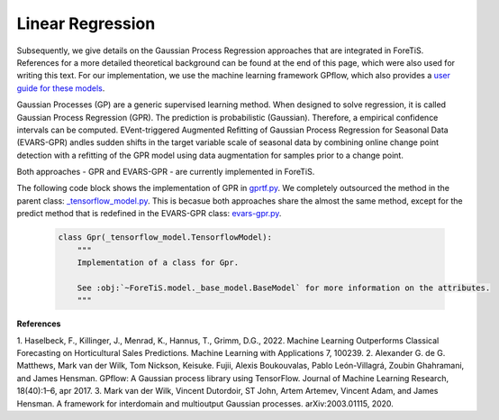 Linear Regression
=============================================
Subsequently, we give details on the Gaussian Process Regression approaches that are integrated in ForeTiS.
References for a more detailed theoretical background can be found at the end of this page, which were also used for writing this text.
For our implementation, we use the machine learning framework GPflow, which also provides a `user guide for these models <https://www.gpflow.org/>`_.

Gaussian Processes (GP) are a generic supervised learning method. When designed to solve regression, it is called
Gaussian Process Regression (GPR). The prediction is probabilistic (Gaussian). Therefore, a empirical
confidence intervals can be computed.
EVent-triggered Augmented Refitting of Gaussian Process Regression for Seasonal Data (EVARS-GPR) andles sudden shifts
in the target variable scale of seasonal data by combining online change point detection with a refitting of the GPR
model using data augmentation for samples prior to a change point.

Both approaches - GPR and EVARS-GPR - are currently implemented in ForeTiS.

The following code block shows the implementation of GPR in `gprtf.py <https://github.com/grimmlab/ForeTiS/blob/main/ForeTiS/model/gprtf.py>`_.
We completely outsourced the method in the parent class:
`_tensorflow_model.py <https://github.com/grimmlab/ForeTiS/blob/main/ForeTiS/model/_tensorflow_model.py>`_.
This is becasue both approaches share the almost the same method, except for the predict method that is redefined in the EVARS-GPR class:
`evars-gpr.py <https://github.com/grimmlab/ForeTiS/blob/main/ForeTiS/model/evars-gpr.py>`_.

    .. code-block::

        class Gpr(_tensorflow_model.TensorflowModel):
            """
            Implementation of a class for Gpr.

            See :obj:`~ForeTiS.model._base_model.BaseModel` for more information on the attributes.
            """


**References**

1. Haselbeck, F., Killinger, J., Menrad, K., Hannus, T., Grimm, D.G., 2022. Machine Learning Outperforms Classical Forecasting on
Horticultural Sales Predictions. Machine Learning with Applications 7, 100239.
2. Alexander G. de G. Matthews, Mark van der Wilk, Tom Nickson, Keisuke. Fujii, Alexis Boukouvalas, Pablo León-Villagrá,
Zoubin Ghahramani, and James Hensman. GPflow: A Gaussian process library using TensorFlow. Journal of Machine Learning
Research, 18(40):1–6, apr 2017.
3. Mark van der Wilk, Vincent Dutordoir, ST John, Artem Artemev, Vincent Adam, and James Hensman. A framework for
interdomain and multioutput Gaussian processes. arXiv:2003.01115, 2020.